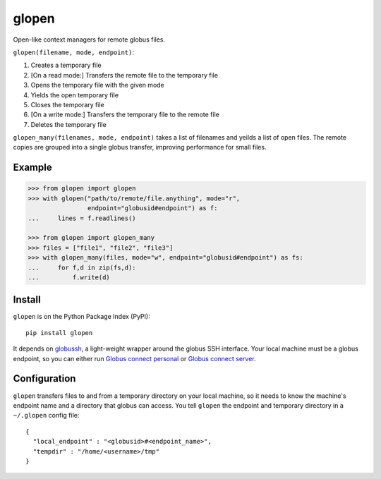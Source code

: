glopen
======
|Version Status| |Downloads|

Open-like context managers for remote globus files.

``glopen(filename, mode, endpoint)``:
 
1. Creates a temporary file
2. [On a read mode:] Transfers the remote file to the temporary file
3. Opens the temporary file with the given mode
4. Yields the open temporary file
5. Closes the temporary file
6. [On a write mode:] Transfers the temporary file to the remote file
7. Deletes the temporary file

``glopen_many(filenames, mode, endpoint)`` takes a list of filenames and yeilds a list of open files.  
The remote copies are grouped into a single globus transfer, improving performance for small files.

Example
-------
.. code:: python

    >>> from glopen import glopen
    >>> with glopen("path/to/remote/file.anything", mode="r", 
                    endpoint="globusid#endpoint") as f:
    ...     lines = f.readlines()

    >>> from glopen import glopen_many
    >>> files = ["file1", "file2", "file3"]
    >>> with glopen_many(files, mode="w", endpoint="globusid#endpoint") as fs:
    ...     for f,d in zip(fs,d):
    ...         f.write(d)

Install
-------

``glopen`` is on the Python Package Index (PyPI):

::

    pip install glopen

It depends on globussh_, a light-weight wrapper around the globus SSH interface.
Your local machine must be a globus endpoint, so you can either run `Globus connect personal`_ or `Globus connect server`_.

Configuration
-------------

``glopen`` transfers files to and from a temporary directory on your local machine, 
so it needs to know the machine's endpoint name and a directory that globus can access.
You tell ``glopen`` the endpoint and temporary directory in a ``~/.glopen`` config file:

::

    {
      "local_endpoint" : "<globusid>#<endpoint_name>",
      "tempdir" : "/home/<username>/tmp"
    }

.. |Version Status| image:: https://pypip.in/v/glopen/badge.png
   :target: https://pypi.python.org/pypi/glopen/
.. |Downloads| image:: https://pypip.in/d/glopen/badge.png
   :target: https://pypi.python.org/pypi/glopen/
.. _globussh: https://github.com/maxhutch/glopen
.. _Globus connect personal: https://www.globus.org/globus-connect-personal
.. _Globus connect server: https://www.globus.org/globus-connect-server

